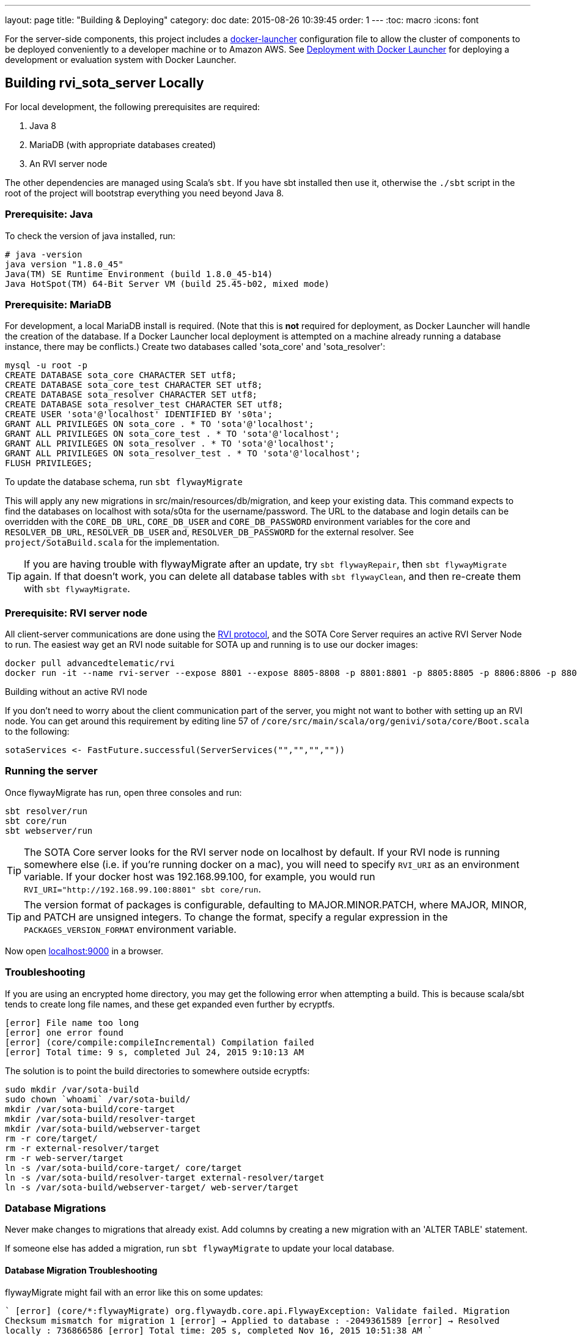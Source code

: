 ---
layout: page
title: "Building & Deploying"
category: doc
date: 2015-08-26 10:39:45
order: 1
---
:toc: macro
:icons: font

For the server-side components, this project includes a https://github.com/advancedtelematic/docker-launcher[docker-launcher] configuration file to allow the cluster of components to be deployed conveniently to a developer machine or to Amazon AWS. See link:../doc/deployment-with-docker-launcher.html[Deployment with Docker Launcher] for deploying a development or evaluation system with Docker Launcher.

toc::[]

== Building rvi_sota_server Locally

For local development, the following prerequisites are required:

1.  Java 8
2.  MariaDB (with appropriate databases created)
3.  An RVI server node

The other dependencies are managed using Scala's `sbt`. If you have sbt installed then use it, otherwise the `./sbt` script in the root of the project will bootstrap everything you need beyond Java 8.

=== Prerequisite: Java

To check the version of java installed, run:

[source]
---------------------------------------------------------------
# java -version
java version "1.8.0_45"
Java(TM) SE Runtime Environment (build 1.8.0_45-b14)
Java HotSpot(TM) 64-Bit Server VM (build 25.45-b02, mixed mode)
---------------------------------------------------------------

=== Prerequisite: MariaDB

For development, a local MariaDB install is required. (Note that this is *not* required for deployment, as Docker Launcher will handle the creation of the database. If a Docker Launcher local deployment is attempted on a machine already running a database instance, there may be conflicts.) Create two databases called 'sota_core' and 'sota_resolver':

[source,sql]
---------------------------------------------------------------------
mysql -u root -p
CREATE DATABASE sota_core CHARACTER SET utf8;
CREATE DATABASE sota_core_test CHARACTER SET utf8;
CREATE DATABASE sota_resolver CHARACTER SET utf8;
CREATE DATABASE sota_resolver_test CHARACTER SET utf8;
CREATE USER 'sota'@'localhost' IDENTIFIED BY 's0ta';
GRANT ALL PRIVILEGES ON sota_core . * TO 'sota'@'localhost';
GRANT ALL PRIVILEGES ON sota_core_test . * TO 'sota'@'localhost';
GRANT ALL PRIVILEGES ON sota_resolver . * TO 'sota'@'localhost';
GRANT ALL PRIVILEGES ON sota_resolver_test . * TO 'sota'@'localhost';
FLUSH PRIVILEGES;
---------------------------------------------------------------------

To update the database schema, run `sbt flywayMigrate`

This will apply any new migrations in src/main/resources/db/migration, and keep your existing data. This command expects to find the databases on localhost with sota/s0ta for the username/password. The URL to the database and login details can be overridden with the `CORE_DB_URL`, `CORE_DB_USER` and `CORE_DB_PASSWORD` environment variables for the core and `RESOLVER_DB_URL`, `RESOLVER_DB_USER` and, `RESOLVER_DB_PASSWORD` for the external resolver. See `project/SotaBuild.scala` for the implementation.

TIP: If you are having trouble with flywayMigrate after an update, try `sbt flywayRepair`, then `sbt flywayMigrate` again. If that doesn't work, you can delete all database tables with `sbt flywayClean`, and then re-create them with `sbt flywayMigrate`.

=== Prerequisite: RVI server node

All client-server communications are done using the link:https://github.com/PDXostc/rvi_core[RVI protocol], and the SOTA Core Server requires an active RVI Server Node to run. The easiest way get an RVI node suitable for SOTA up and running is to use our docker images:

[source,sh]
----
docker pull advancedtelematic/rvi
docker run -it --name rvi-server --expose 8801 --expose 8805-8808 -p 8801:8801 -p 8805:8805 -p 8806:8806 -p 8807:8807 -p 8808:8808 advancedtelematic/rvi server
----

.Building without an active RVI node
****
If you don't need to worry about the client communication part of the server, you might not want to bother with setting up an RVI node. You can get around this requirement by editing line 57 of `/core/src/main/scala/org/genivi/sota/core/Boot.scala` to the following:

[source,scala]
----
sotaServices <- FastFuture.successful(ServerServices("","","",""))
----
****

=== Running the server

Once flywayMigrate has run, open three consoles and run:

[source,sh]
-------------------------------------------------------------
sbt resolver/run
sbt core/run
sbt webserver/run
-------------------------------------------------------------

TIP: The SOTA Core server looks for the RVI server node on localhost by default. If your RVI node is running somewhere else (i.e. if you're running docker on a mac), you will need to specify `RVI_URI` as an environment variable. If your docker host was 192.168.99.100, for example, you would run `RVI_URI="http://192.168.99.100:8801" sbt core/run`.

TIP: The version format of packages is configurable, defaulting to MAJOR.MINOR.PATCH, where MAJOR, MINOR, and PATCH are unsigned integers. To change the format, specify a regular expression in the `PACKAGES_VERSION_FORMAT` environment variable.

Now open http://localhost:9000/[localhost:9000] in a browser.

=== Troubleshooting

If you are using an encrypted home directory, you may get the following error when attempting a build. This is because scala/sbt tends to create long file names, and these get expanded even further by ecryptfs.

------------------------------------------------------------
[error] File name too long
[error] one error found
[error] (core/compile:compileIncremental) Compilation failed
[error] Total time: 9 s, completed Jul 24, 2015 9:10:13 AM
------------------------------------------------------------

The solution is to point the build directories to somewhere outside ecryptfs:

--------------------------------------------------------------
sudo mkdir /var/sota-build
sudo chown `whoami` /var/sota-build/
mkdir /var/sota-build/core-target
mkdir /var/sota-build/resolver-target
mkdir /var/sota-build/webserver-target
rm -r core/target/
rm -r external-resolver/target
rm -r web-server/target
ln -s /var/sota-build/core-target/ core/target
ln -s /var/sota-build/resolver-target external-resolver/target
ln -s /var/sota-build/webserver-target/ web-server/target
--------------------------------------------------------------

=== Database Migrations

Never make changes to migrations that already exist. Add columns by creating a new migration with an 'ALTER TABLE' statement.

If someone else has added a migration, run `sbt flywayMigrate` to update your local database.

==== Database Migration Troubleshooting

flywayMigrate might fail with an error like this on some updates:

````
[error] (core/*:flywayMigrate) org.flywaydb.core.api.FlywayException: Validate failed. Migration Checksum mismatch for migration 1
[error] -> Applied to database : -2049361589
[error] -> Resolved locally    : 736866586
[error] Total time: 205 s, completed Nov 16, 2015 10:51:38 AM
````

Try `sbt flywayRepair`, then `sbt flywayMigrate` again. If that doesn't fix the problem, you can try `sbt flywayClean`, then `sbt flywayMigrate`, but note that `sbt flywayClean` will delete all database tables.

== Building rvi_sota_client Locally

To see the link:https://github.com/PDXostc/rvi_sota_client[SOTA client] in action, you will need some supporting components running. The general steps are:

1.  Build and run RVI server and client nodes
2.  Build and run rvi_sota_client
3.  Build and run rvi_sota_demo

=== Building and running RVI nodes

You can build RVI directly from https://github.com/PDXostc/rvi_core[its GitHub repo], or simply run our docker image. These instructions assume you are running the docker image.

1.  Pull the image: `docker pull advancedtelematic/rvi`.
2.  In two terminal windows, run the rvi client and server nodes

* Client: `docker run -it --name rvi-client --expose 8901 --expose 8905-8908 -p 8901:8901 -p 8905:8905 -p 8906:8906 -p 8907:8907 -p 8908:8908 advancedtelematic/rvi client`
* Server: `docker run -it --name rvi-server --expose 8801 --expose 8805-8808 -p 8801:8801 -p 8805:8805 -p 8806:8806 -p 8807:8807 -p 8808:8808 advancedtelematic/rvi server`

=== Building and running SOTA client

The SOTA client builds as a docker container. As long as you have `rust` and `cargo` installed, `make docker` should build a docker image called `sota-client`.

You can also build the SOTA client from within a docker container; this will be necessary if your build environment is not running linux. From the project root, run `docker run -it --rm -v $PWD:/build advancedtelematic/rust:latest /bin/bash`. Once you are at a bash prompt, run the following commands:

-----------------------------
apt-get update
apt-get install -y libssl-dev dbus libdbus-1-dev dbus-1-dbg make
cd /build
cargo build --release
exit
-----------------------------

Now you can run `make docker` from your normal build environment.

Once the sota-client docker image is built (by either of the two methods above), you can run it with `docker run -it --name sota-client -p 9000:9000 --link rvi-client:rvi-client -e RUST_LOG=info advancedtelematic/sota-client`.

The client will listen for an active campaign from the server, and download updates when they become available. It then uses dbus calls to install the package it received.
